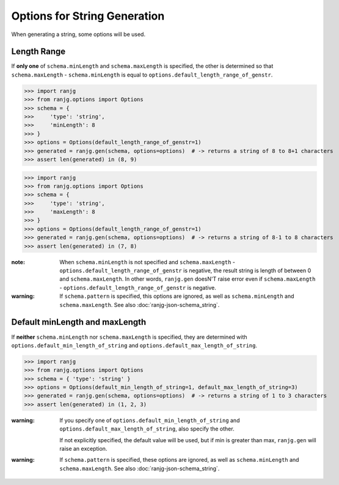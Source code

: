Options for String Generation
=============================
When generating a string, some options will be used.

Length Range
------------
If **only one** of ``schema.minLength`` and ``schema.maxLength`` is specified,
the other is determined so that ``schema.maxLength`` - ``schema.minLength`` is equal to
``options.default_length_range_of_genstr``.

>>> import ranjg
>>> from ranjg.options import Options
>>> schema = {
>>>     'type': 'string',
>>>     'minLength': 8
>>> }
>>> options = Options(default_length_range_of_genstr=1)
>>> generated = ranjg.gen(schema, options=options)  # -> returns a string of 8 to 8+1 characters
>>> assert len(generated) in (8, 9)

>>> import ranjg
>>> from ranjg.options import Options
>>> schema = {
>>>     'type': 'string',
>>>     'maxLength': 8
>>> }
>>> options = Options(default_length_range_of_genstr=1)
>>> generated = ranjg.gen(schema, options=options)  # -> returns a string of 8-1 to 8 characters
>>> assert len(generated) in (7, 8)


:note:
    When ``schema.minLength`` is not specified and ``schema.maxLength`` - ``options.default_length_range_of_genstr``
    is negative, the result string is length of between 0 and ``schema.maxLength``.
    In other words, ``ranjg.gen`` doesN'T raise error even if ``schema.maxLength`` -
    ``options.default_length_range_of_genstr`` is negative.

:warning:
    If ``schema.pattern`` is specified, this options are ignored, as well as ``schema.minLength`` and
    ``schema.maxLength``. See also :doc:`ranjg-json-schema_string`.


Default minLength and maxLength
-------------------------------
If **neither** ``schema.minLength`` nor ``schema.maxLength`` is specified,
they are determined with ``options.default_min_length_of_string`` and ``options.default_max_length_of_string``.

>>> import ranjg
>>> from ranjg.options import Options
>>> schema = { 'type': 'string' }
>>> options = Options(default_min_length_of_string=1, default_max_length_of_string=3)
>>> generated = ranjg.gen(schema, options=options)  # -> returns a string of 1 to 3 characters
>>> assert len(generated) in (1, 2, 3)

:warning:
    If you specify one of ``options.default_min_length_of_string`` and ``options.default_max_length_of_string``,
    also specify the other.

    If not explicitly specified, the default value will be used, but if min is greater than max,
    ``ranjg.gen`` will raise an exception.

:warning:
    If ``schema.pattern`` is specified, these options are ignored, as well as ``schema.minLength`` and
    ``schema.maxLength``. See also :doc:`ranjg-json-schema_string`.